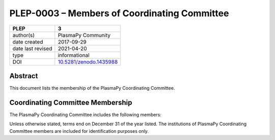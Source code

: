 =============================================
PLEP-0003 – Members of Coordinating Committee
=============================================

+-------------------+---------------------------------------------+
| PLEP              | 3                                           |
+===================+=============================================+
| author(s)         | PlasmaPy Community                          |
+-------------------+---------------------------------------------+
| date created      | 2017-09-29                                  |
+-------------------+---------------------------------------------+
| date last revised | 2021-04-20                                  |
+-------------------+---------------------------------------------+
| type              | informational                               |
+-------------------+---------------------------------------------+
| DOI               | `10.5281/zenodo.1435988                     |
|                   | <https://doi.org/10.5281/zenodo.1435988>`__ |
+-------------------+---------------------------------------------+

Abstract
--------

This document lists the membership of the PlasmaPy Coordinating
Committee.

Coordinating Committee Membership
---------------------------------

The PlasmaPy Coordinating Committee includes the following members:

+------------------+-------------------------------+-------------------------------------------+-----------+
| Name             | Institution                   | GitHub nickname                           | Term ends |
+==================+===============================+===========================================+===========+
| Nicholas         | Center for Astrophysics       | `@namurphy                                | 2023      |
| Murphy           | ``|`` Harvard & Smithsonian   | <https://github.com/namurphy>`__         |           |
+------------------+-------------------------------+-------------------------------------------+-----------+
| Dominik Stańczak | University of Warsaw          | `@StanczakDominik                         | 2023      |
|                  |                               | <https://github.com/StanczakDominik>`__   |           |
+------------------+-------------------------------+-------------------------------------------+-----------+
| Erik T. Everson  | University of California,     | `@rocco8773                               | 2023      |
|                  | Los Angeles                   | <https://github.com/rocco8773>`__         |           |
+------------------+-------------------------------+-------------------------------------------+-----------+

Unless otherwise stated, terms end on December 31 of the year listed.
The institutions of PlasmaPy Coordinating Committee members are
included for identification purposes only.
